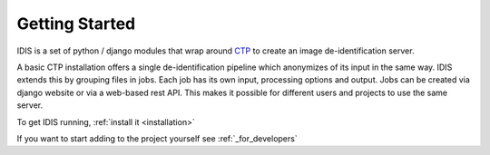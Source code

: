 ===============
Getting Started
===============

IDIS is a set of python / django modules that wrap around `CTP <https://mircwiki.rsna.org/index.php?title=MIRC_CTP>`_
to create an image de-identification server.

A basic CTP installation offers a single de-identification pipeline which anonymizes of its input in the same way.
IDIS extends this by grouping files in jobs. Each job has its own input, processing options and output. Jobs can
be created via django website or via a web-based rest API. This makes it possible for different users and projects to
use the same server.

To get IDIS running, :ref:`install it <installation>`

If you want to start adding to the project yourself see :ref:`_for_developers`
